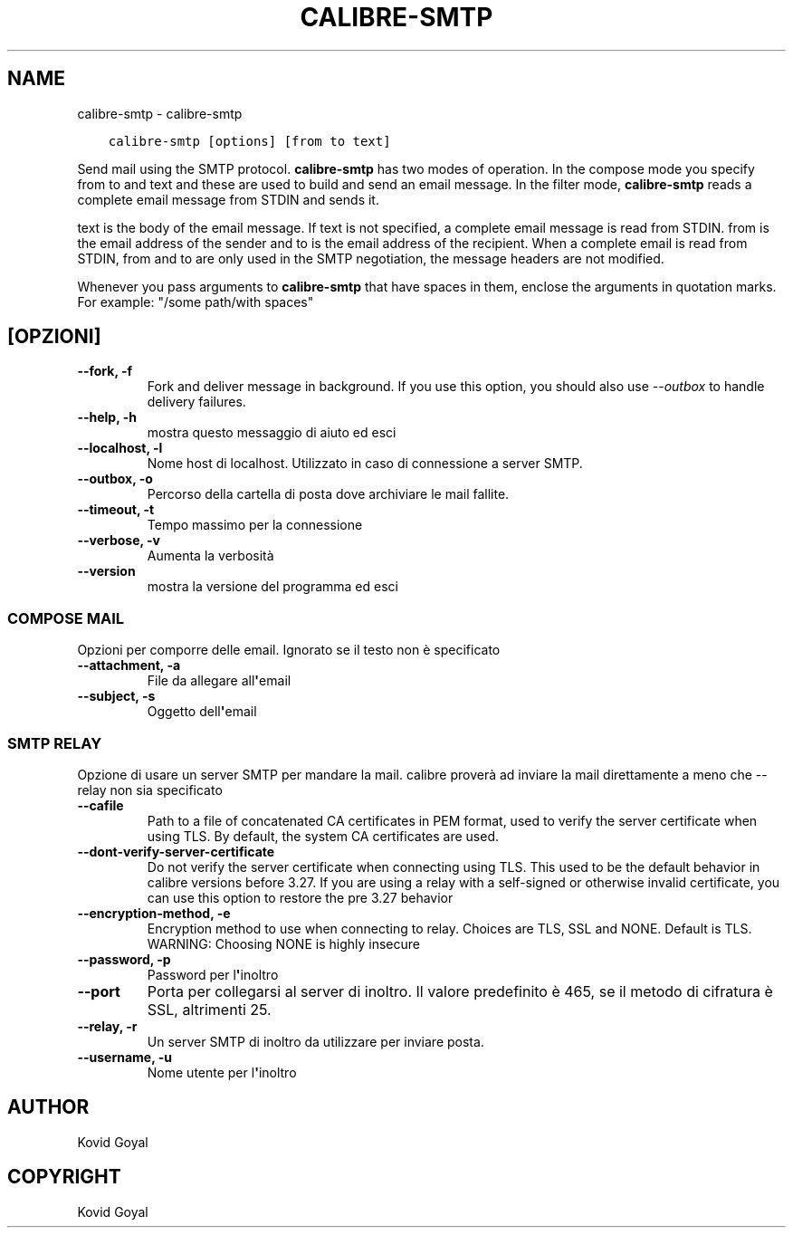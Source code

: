 .\" Man page generated from reStructuredText.
.
.TH "CALIBRE-SMTP" "1" "aprile 19, 2019" "3.41.0" "calibre"
.SH NAME
calibre-smtp \- calibre-smtp
.
.nr rst2man-indent-level 0
.
.de1 rstReportMargin
\\$1 \\n[an-margin]
level \\n[rst2man-indent-level]
level margin: \\n[rst2man-indent\\n[rst2man-indent-level]]
-
\\n[rst2man-indent0]
\\n[rst2man-indent1]
\\n[rst2man-indent2]
..
.de1 INDENT
.\" .rstReportMargin pre:
. RS \\$1
. nr rst2man-indent\\n[rst2man-indent-level] \\n[an-margin]
. nr rst2man-indent-level +1
.\" .rstReportMargin post:
..
.de UNINDENT
. RE
.\" indent \\n[an-margin]
.\" old: \\n[rst2man-indent\\n[rst2man-indent-level]]
.nr rst2man-indent-level -1
.\" new: \\n[rst2man-indent\\n[rst2man-indent-level]]
.in \\n[rst2man-indent\\n[rst2man-indent-level]]u
..
.INDENT 0.0
.INDENT 3.5
.sp
.nf
.ft C
calibre\-smtp [options] [from to text]
.ft P
.fi
.UNINDENT
.UNINDENT
.sp
Send mail using the SMTP protocol. \fBcalibre\-smtp\fP has two modes of operation. In the
compose mode you specify from to and text and these are used to build and
send an email message. In the filter mode, \fBcalibre\-smtp\fP reads a complete email
message from STDIN and sends it.
.sp
text is the body of the email message.
If text is not specified, a complete email message is read from STDIN.
from is the email address of the sender and to is the email address
of the recipient. When a complete email is read from STDIN, from and to
are only used in the SMTP negotiation, the message headers are not modified.
.sp
Whenever you pass arguments to \fBcalibre\-smtp\fP that have spaces in them, enclose the arguments in quotation marks. For example: "/some path/with spaces"
.SH [OPZIONI]
.INDENT 0.0
.TP
.B \-\-fork, \-f
Fork and deliver message in background. If you use this option, you should also use \fI\%\-\-outbox\fP to handle delivery failures.
.UNINDENT
.INDENT 0.0
.TP
.B \-\-help, \-h
mostra questo messaggio di aiuto ed esci
.UNINDENT
.INDENT 0.0
.TP
.B \-\-localhost, \-l
Nome host di localhost. Utilizzato in caso di connessione a server SMTP.
.UNINDENT
.INDENT 0.0
.TP
.B \-\-outbox, \-o
Percorso della cartella di posta dove archiviare le mail fallite.
.UNINDENT
.INDENT 0.0
.TP
.B \-\-timeout, \-t
Tempo massimo per la connessione
.UNINDENT
.INDENT 0.0
.TP
.B \-\-verbose, \-v
Aumenta la verbosità
.UNINDENT
.INDENT 0.0
.TP
.B \-\-version
mostra la versione del programma ed esci
.UNINDENT
.SS COMPOSE MAIL
.sp
Opzioni per comporre delle email. Ignorato se il testo non è specificato
.INDENT 0.0
.TP
.B \-\-attachment, \-a
File da allegare all\fB\(aq\fPemail
.UNINDENT
.INDENT 0.0
.TP
.B \-\-subject, \-s
Oggetto dell\fB\(aq\fPemail
.UNINDENT
.SS SMTP RELAY
.sp
Opzione di usare un server SMTP per mandare la mail. calibre proverà ad inviare la mail direttamente a meno che \-\-relay non sia specificato
.INDENT 0.0
.TP
.B \-\-cafile
Path to a file of concatenated CA certificates in PEM format, used to verify the server certificate when using TLS. By default, the system CA certificates are used.
.UNINDENT
.INDENT 0.0
.TP
.B \-\-dont\-verify\-server\-certificate
Do not verify the server certificate when connecting using TLS. This used to be the default behavior in calibre versions before 3.27. If you are using a relay with a self\-signed or otherwise invalid certificate, you can use this option to restore the pre 3.27 behavior
.UNINDENT
.INDENT 0.0
.TP
.B \-\-encryption\-method, \-e
Encryption method to use when connecting to relay. Choices are TLS, SSL and NONE. Default is TLS. WARNING: Choosing NONE is highly insecure
.UNINDENT
.INDENT 0.0
.TP
.B \-\-password, \-p
Password per l\fB\(aq\fPinoltro
.UNINDENT
.INDENT 0.0
.TP
.B \-\-port
Porta per collegarsi al server di inoltro. Il valore predefinito è 465, se il metodo di cifratura è SSL, altrimenti 25.
.UNINDENT
.INDENT 0.0
.TP
.B \-\-relay, \-r
Un server SMTP di inoltro da utilizzare per inviare posta.
.UNINDENT
.INDENT 0.0
.TP
.B \-\-username, \-u
Nome utente per l\fB\(aq\fPinoltro
.UNINDENT
.SH AUTHOR
Kovid Goyal
.SH COPYRIGHT
Kovid Goyal
.\" Generated by docutils manpage writer.
.
